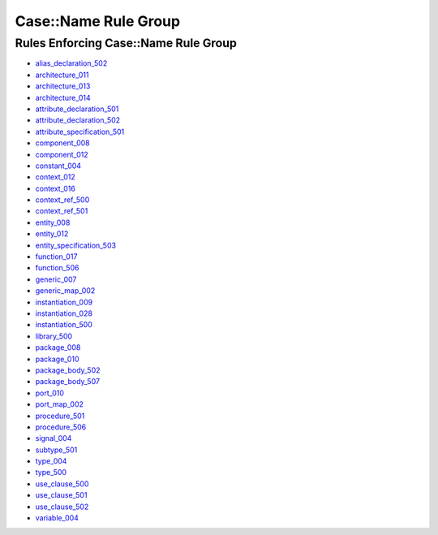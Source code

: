 
Case::Name Rule Group
---------------------

Rules Enforcing Case::Name Rule Group
#####################################

* `alias_declaration_502 <../alias_declaration_rules.html#alias-declaration-502>`_
* `architecture_011 <../architecture_rules.html#architecture-011>`_
* `architecture_013 <../architecture_rules.html#architecture-013>`_
* `architecture_014 <../architecture_rules.html#architecture-014>`_
* `attribute_declaration_501 <../attribute_declaration_rules.html#attribute-declaration-501>`_
* `attribute_declaration_502 <../attribute_declaration_rules.html#attribute-declaration-502>`_
* `attribute_specification_501 <../attribute_specification_rules.html#attribute-specification-501>`_
* `component_008 <../component_rules.html#component-008>`_
* `component_012 <../component_rules.html#component-012>`_
* `constant_004 <../constant_rules.html#constant-004>`_
* `context_012 <../context_rules.html#context-012>`_
* `context_016 <../context_rules.html#context-016>`_
* `context_ref_500 <../context_ref_rules.html#context-ref-500>`_
* `context_ref_501 <../context_ref_rules.html#context-ref-501>`_
* `entity_008 <../entity_rules.html#entity-008>`_
* `entity_012 <../entity_rules.html#entity-012>`_
* `entity_specification_503 <../entity_specification_rules.html#entity-specification-503>`_
* `function_017 <../function_rules.html#function-017>`_
* `function_506 <../function_rules.html#function-506>`_
* `generic_007 <../generic_rules.html#generic-007>`_
* `generic_map_002 <../generic_map_rules.html#generic-map-002>`_
* `instantiation_009 <../instantiation_rules.html#instantiation-009>`_
* `instantiation_028 <../instantiation_rules.html#instantiation-028>`_
* `instantiation_500 <../instantiation_rules.html#instantiation-500>`_
* `library_500 <../library_rules.html#library-500>`_
* `package_008 <../package_rules.html#package-008>`_
* `package_010 <../package_rules.html#package-010>`_
* `package_body_502 <../package_body_rules.html#package-body-502>`_
* `package_body_507 <../package_body_rules.html#package-body-507>`_
* `port_010 <../port_rules.html#port-010>`_
* `port_map_002 <../port_map_rules.html#port-map-002>`_
* `procedure_501 <../procedure_rules.html#procedure-501>`_
* `procedure_506 <../procedure_rules.html#procedure-506>`_
* `signal_004 <../signal_rules.html#signal-004>`_
* `subtype_501 <../subtype_rules.html#subtype-501>`_
* `type_004 <../type_rules.html#type-004>`_
* `type_500 <../type_rules.html#type-500>`_
* `use_clause_500 <../use_clause_rules.html#use-clause-500>`_
* `use_clause_501 <../use_clause_rules.html#use-clause-501>`_
* `use_clause_502 <../use_clause_rules.html#use-clause-502>`_
* `variable_004 <../variable_rules.html#variable-004>`_
